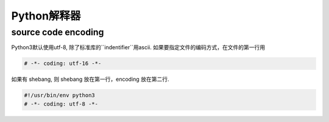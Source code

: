 .. _The Interpreter and Its Environment

Python解释器
===========

source code encoding
--------------------

Python3默认使用utf-8, 除了标准库的``indentifier``用ascii.
如果要指定文件的编码方式，在文件的第一行用

.. code-block:: python3

    # -*- coding: utf-16 -*-

如果有 shebang, 则 shebang 放在第一行，encoding 放在第二行.

.. code-block:: python3

    #!/usr/bin/env python3
    # -*- coding: utf-8 -*-
